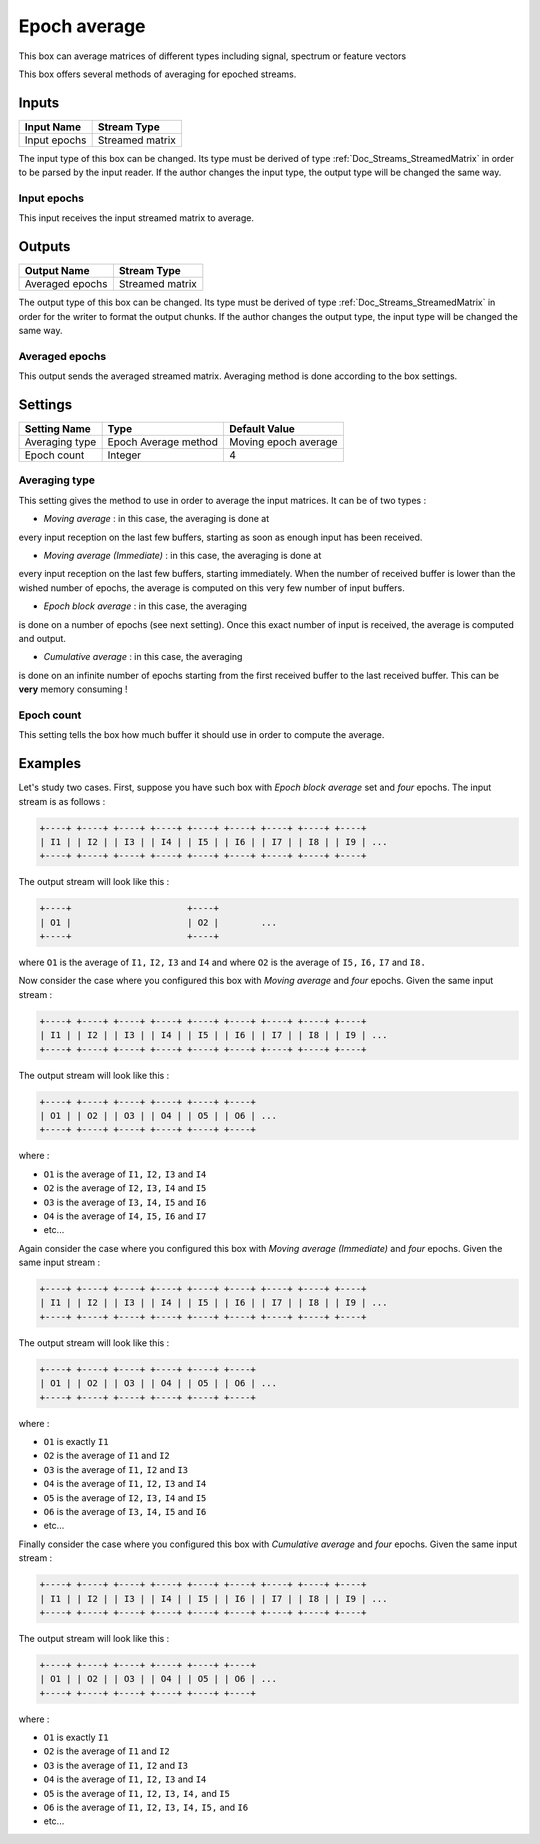 .. _Doc_BoxAlgorithm_EpochAverage:

Epoch average
=============


.. image:: images/Doc_BoxAlgorithm_EpochAverage.png

This box can average matrices of different types including signal, spectrum or feature vectors

This box offers several methods of averaging for epoched streams.

Inputs
------

.. csv-table::
   :header: "Input Name", "Stream Type"

   "Input epochs", "Streamed matrix"

The input type of this box can be changed. Its type must be derived of
type :ref:`Doc_Streams_StreamedMatrix` in order to be parsed by the input
reader. If the author changes the input type, the output type will
be changed the same way.

Input epochs
~~~~~~~~~~~~

This input receives the input streamed matrix to average.

Outputs
-------

.. csv-table::
   :header: "Output Name", "Stream Type"

   "Averaged epochs", "Streamed matrix"

The output type of this box can be changed. Its type must be derived of
type :ref:`Doc_Streams_StreamedMatrix` in order for the writer to format
the  output chunks. If the author changes the output type, the input
type will be changed the same way.

Averaged epochs
~~~~~~~~~~~~~~~

This output sends the averaged streamed matrix. Averaging method is done
according to the box settings.

.. _Doc_BoxAlgorithm_EpochAverage_Settings:

Settings
--------

.. csv-table::
   :header: "Setting Name", "Type", "Default Value"

   "Averaging type", "Epoch Average method", "Moving epoch average"
   "Epoch count", "Integer", "4"

Averaging type
~~~~~~~~~~~~~~

This setting gives the method to use in order to average the input
matrices. It can be of two types :

- *Moving average* : in this case, the averaging is done at

every input reception on the last few buffers, starting as soon
as enough input has been received.

- *Moving average (Immediate)* : in this case, the averaging is done at

every input reception on the last few buffers, starting immediately. When
the number of received buffer is lower than the wished number of epochs, the
average is computed on this very few number of input buffers.

- *Epoch block average* : in this case, the averaging

is done on a number of epochs (see next setting). Once this exact
number of input is received, the average is computed and output.

- *Cumulative average* : in this case, the averaging

is done on an infinite number of epochs starting from the first
received buffer to the last received buffer. This can be **very**
memory consuming !

Epoch count
~~~~~~~~~~~

This setting tells the box how much buffer it should use in order to
compute the average.

.. _Doc_BoxAlgorithm_EpochAverage_Examples:

Examples
--------

Let's study two cases. First, suppose you have such box with 
*Epoch block average* set and *four* epochs.
The input stream is as follows :

.. code::

   +----+ +----+ +----+ +----+ +----+ +----+ +----+ +----+ +----+
   | I1 | | I2 | | I3 | | I4 | | I5 | | I6 | | I7 | | I8 | | I9 | ...
   +----+ +----+ +----+ +----+ +----+ +----+ +----+ +----+ +----+

The output stream will look like this :

.. code::

   +----+                      +----+
   | O1 |                      | O2 |        ...
   +----+                      +----+

where ``O1`` is the average of ``I1,`` ``I2,`` ``I3`` and ``I4`` and
where ``O2`` is the average of ``I5,`` ``I6,`` ``I7`` and ``I8.``

Now consider the case where you configured this box with
*Moving average* and *four* epochs. Given the
same input stream :

.. code::

   +----+ +----+ +----+ +----+ +----+ +----+ +----+ +----+ +----+
   | I1 | | I2 | | I3 | | I4 | | I5 | | I6 | | I7 | | I8 | | I9 | ...
   +----+ +----+ +----+ +----+ +----+ +----+ +----+ +----+ +----+

The output stream will look like this :

.. code::

   +----+ +----+ +----+ +----+ +----+ +----+
   | O1 | | O2 | | O3 | | O4 | | O5 | | O6 | ...
   +----+ +----+ +----+ +----+ +----+ +----+

where :

- ``O1`` is the average of ``I1,`` ``I2,`` ``I3`` and ``I4``
- ``O2`` is the average of ``I2,`` ``I3,`` ``I4`` and ``I5``
- ``O3`` is the average of ``I3,`` ``I4,`` ``I5`` and ``I6``
- ``O4`` is the average of ``I4,`` ``I5,`` ``I6`` and ``I7``
- etc...


Again consider the case where you configured this box with
*Moving average (Immediate)* and *four* epochs. Given the
same input stream :

.. code::

   +----+ +----+ +----+ +----+ +----+ +----+ +----+ +----+ +----+
   | I1 | | I2 | | I3 | | I4 | | I5 | | I6 | | I7 | | I8 | | I9 | ...
   +----+ +----+ +----+ +----+ +----+ +----+ +----+ +----+ +----+

The output stream will look like this :

.. code::

   +----+ +----+ +----+ +----+ +----+ +----+
   | O1 | | O2 | | O3 | | O4 | | O5 | | O6 | ...
   +----+ +----+ +----+ +----+ +----+ +----+

where :

- ``O1`` is exactly ``I1``
- ``O2`` is the average of ``I1`` and ``I2``
- ``O3`` is the average of ``I1,`` ``I2`` and ``I3``
- ``O4`` is the average of ``I1,`` ``I2,`` ``I3`` and ``I4``
- ``O5`` is the average of ``I2,`` ``I3,`` ``I4`` and ``I5``
- ``O6`` is the average of ``I3,`` ``I4,`` ``I5`` and ``I6``
- etc...


Finally consider the case where you configured this box with
*Cumulative average* and *four* epochs. Given the
same input stream :

.. code::

   +----+ +----+ +----+ +----+ +----+ +----+ +----+ +----+ +----+
   | I1 | | I2 | | I3 | | I4 | | I5 | | I6 | | I7 | | I8 | | I9 | ...
   +----+ +----+ +----+ +----+ +----+ +----+ +----+ +----+ +----+

The output stream will look like this :

.. code::

   +----+ +----+ +----+ +----+ +----+ +----+
   | O1 | | O2 | | O3 | | O4 | | O5 | | O6 | ...
   +----+ +----+ +----+ +----+ +----+ +----+

where :

- ``O1`` is exactly ``I1``
- ``O2`` is the average of ``I1`` and ``I2``
- ``O3`` is the average of ``I1,`` ``I2`` and ``I3``
- ``O4`` is the average of ``I1,`` ``I2,`` ``I3`` and ``I4``
- ``O5`` is the average of ``I1,`` ``I2,`` ``I3,`` ``I4,`` and ``I5``
- ``O6`` is the average of ``I1,`` ``I2,`` ``I3,`` ``I4,`` ``I5,`` and ``I6``
- etc...



